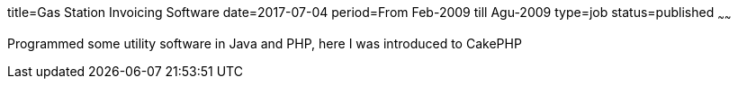 title=Gas Station Invoicing Software
date=2017-07-04
period=From Feb-2009 till Agu-2009
type=job
status=published
~~~~~~

Programmed some utility software in Java and PHP, here I was introduced to CakePHP